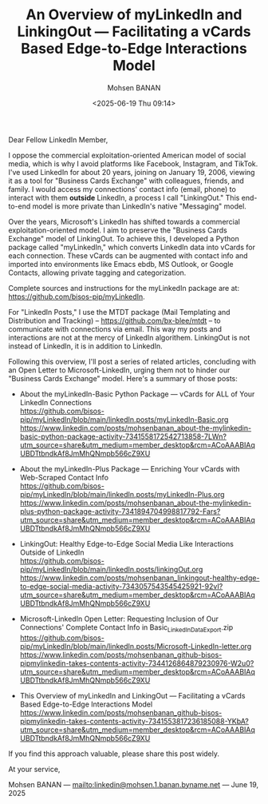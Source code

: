 #+title: An Overview of myLinkedIn and LinkingOut --- Facilitating a vCards Based Edge-to-Edge Interactions Model
#+DATE: <2025-06-19 Thu 09:14>
#+AUTHOR: Mohsen BANAN
#+OPTIONS: toc:4

Dear Fellow LinkedIn Member,

I oppose the commercial exploitation-oriented American model of social media,
which is why I avoid platforms like Facebook, Instagram, and TikTok. I've used
LinkedIn for about 20 years, joining on January 19, 2006, viewing it as a tool
for "Business Cards Exchange" with colleagues, friends, and family. I would
access my connections' contact info (email, phone) to interact with them
*outside* LinkedIn, a process I call "LinkingOut." This end-to-end model is more
private than LinkedIn's native "Messaging" model.

Over the years, Microsoft's LinkedIn has shifted towards a commercial
exploitation-oriented model. I aim to preserve the "Business Cards Exchange"
model of LinkingOut. To achieve this, I developed a Python package called
"myLinkedIn," which converts LinkedIn data into vCards for each connection.
These vCards can be augmented with contact info and imported into environments
like Emacs ebdb, MS Outlook, or Google Contacts, allowing private tagging and
categorization.

Complete sources and instructions for the myLinkedIn package are at:
[[https://github.com/bisos-pip/myLinkedIn]].

For "LinkedIn Posts," I use the MTDT package (Mail Templating and Distribution
and Tracking) -- [[https://github.com/bx-blee/mtdt]] -- to communicate with
connections via email. This way my posts and interactions are not at the mercy
of LinkedIn algorithem. LinkingOut is not instead of LinkedIn, it is in addition
to LinkedIn.

Following this overview, I'll post a series of related articles, concluding with
an Open Letter to Microsoft-LinkedIn, urging them not to hinder our "Business
Cards Exchange" model. Here's a summary of those posts:

- About the myLinkedIn-Basic Python Package --- vCards for ALL of Your LinkedIn Connections\\
  [[https://github.com/bisos-pip/myLinkedIn/blob/main/linkedIn.posts/myLinkedIn-Basic.org]]
  https://www.linkedin.com/posts/mohsenbanan_about-the-mylinkedin-basic-python-package-activity-7341558172542713858-7LWn?utm_source=share&utm_medium=member_desktop&rcm=ACoAAABIAqUBDTtbndkAf8JmMhQNmpb566cZ9XU

- About the myLinkedIn-Plus Package --- Enriching Your vCards with Web-Scraped Contact Info\\
  [[https://github.com/bisos-pip/myLinkedIn/blob/main/linkedIn.posts/myLinkedIn-Plus.org]]
  https://www.linkedin.com/posts/mohsenbanan_about-the-mylinkedin-plus-python-package-activity-7341894704998817792-Fars?utm_source=share&utm_medium=member_desktop&rcm=ACoAAABIAqUBDTtbndkAf8JmMhQNmpb566cZ9XU

- LinkingOut: Healthy Edge-to-Edge Social Media Like Interactions Outside of LinkedIn\\
  [[https://github.com/bisos-pip/myLinkedIn/blob/main/linkedIn.posts/linkingOut.org]]
  https://www.linkedin.com/posts/mohsenbanan_linkingout-healthy-edge-to-edge-social-media-activity-7343057543545425921-92vI?utm_source=share&utm_medium=member_desktop&rcm=ACoAAABIAqUBDTtbndkAf8JmMhQNmpb566cZ9XU

- Microsoft-LinkedIn Open Letter: Requesting Inclusion of Our Connections' Complete Contact Info in Basic_LinkedInDataExport.zip\\
  [[https://github.com/bisos-pip/myLinkedIn/blob/main/linkedIn.posts/Microsoft-LinkedIn-letter.org]]
  https://www.linkedin.com/posts/mohsenbanan_github-bisos-pipmylinkedin-takes-contents-activity-7344126864879230976-W2u0?utm_source=share&utm_medium=member_desktop&rcm=ACoAAABIAqUBDTtbndkAf8JmMhQNmpb566cZ9XU

- This Overview of myLinkedIn and LinkingOut --- Facilitating a vCards Based Edge-to-Edge Interactions Model\\
  https://www.linkedin.com/posts/mohsenbanan_github-bisos-pipmylinkedin-takes-contents-activity-7341553817236185088-YKbA?utm_source=share&utm_medium=member_desktop&rcm=ACoAAABIAqUBDTtbndkAf8JmMhQNmpb566cZ9XU

If you find this approach valuable, please share this post widely.

At your service,


Mohsen BANAN --- [[mailto:linkedin@mohsen.1.banan.byname.net]] --- June 19, 2025
